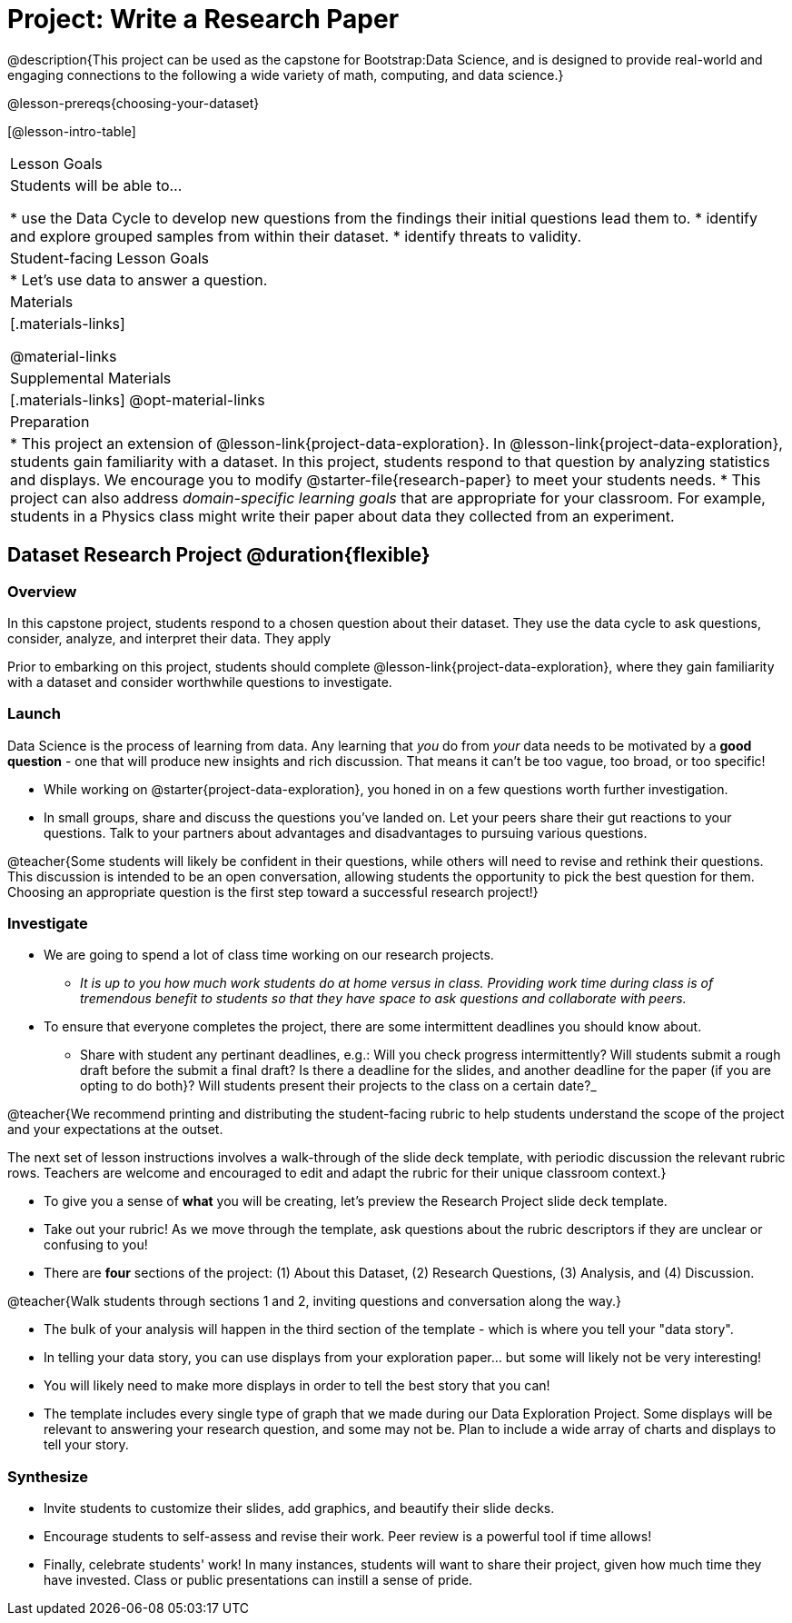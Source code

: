 = Project: Write a Research Paper

@description{This project can be used as the capstone for Bootstrap:Data Science, and is designed to provide real-world and engaging connections to the following a wide variety of math, computing, and data science.}

@lesson-prereqs{choosing-your-dataset}

[@lesson-intro-table]
|===
| Lesson Goals
| Students will be able to...

* use the Data Cycle to develop new questions from the findings their initial questions lead them to.
* identify and explore grouped samples from within their dataset.
* identify threats to validity.

| Student-facing Lesson Goals
|

* Let's use data to answer a question.

| Materials
|[.materials-links]

@material-links

| Supplemental Materials
|[.materials-links]
@opt-material-links

| Preparation
|
* This project an extension of @lesson-link{project-data-exploration}. In @lesson-link{project-data-exploration}, students gain familiarity with a dataset. In this project, students respond to that question by analyzing statistics and displays. We encourage you to modify @starter-file{research-paper} to meet your students needs.
* This project can also address _domain-specific learning goals_ that are appropriate for your classroom. For example, students in a Physics class might write their paper about data they collected from an experiment.


|===

== Dataset Research Project  @duration{flexible}

=== Overview

In this capstone project, students respond to a chosen question about their dataset. They use the data cycle to ask questions, consider, analyze, and interpret their data. They apply

Prior to embarking on this project, students should complete @lesson-link{project-data-exploration}, where they gain familiarity with a dataset and consider worthwhile questions to investigate.

=== Launch

Data Science is the process of learning from data. Any learning that _you_ do from _your_ data needs to be motivated by a *good question* - one that will produce new insights and rich discussion. That means it can't be too vague, too broad, or too specific!

[.lesson-instruction]
- While working on @starter{project-data-exploration}, you honed in on a few questions worth further investigation.
- In small groups, share and discuss the questions you've landed on. Let your peers share their gut reactions to your questions. Talk to your partners about advantages and disadvantages to pursuing various questions.

@teacher{Some students will likely be confident in their questions, while others will need to revise and rethink their questions. This discussion is intended to be an open conversation, allowing students the opportunity to pick the best question for them. Choosing an appropriate question is the first step toward a successful research project!}

=== Investigate

[.lesson-instruction]
- We are going to spend a lot of class time working on our research projects.
** _It is up to you how much work students do at home versus in class. Providing work time during class is of tremendous benefit to students so that they have space to ask questions and collaborate with peers._
- To ensure that everyone completes the project, there are some intermittent deadlines you should know about.
** Share with student any pertinant deadlines, e.g.: Will you check  progress intermittently? Will students submit a rough draft before the submit a final draft? Is there a deadline for the slides, and another deadline for the paper (if you are opting to do both}? Will students present their projects to the class on a certain date?_

@teacher{We recommend printing and distributing the student-facing rubric to help students understand the scope of the project and your expectations at the outset.

The next set of lesson instructions involves a walk-through of the slide deck template, with periodic discussion the relevant rubric rows. Teachers are welcome and encouraged to edit and adapt the rubric for their unique classroom context.}

[.lesson-instruction]
- To give you a sense of *what* you will be creating, let's preview the Research Project slide deck template.
- Take out your rubric! As we move through the template, ask questions about the rubric descriptors if they are unclear or confusing to you!
- There are *four* sections of the project: (1) About this Dataset, (2) Research Questions, (3) Analysis, and (4) Discussion.

@teacher{Walk students through sections 1 and 2, inviting questions and conversation along the way.}

[.lesson-instruction]
- The bulk of your analysis will happen in the third section of the template - which is where you tell your "data story".
- In telling your data story, you can use displays from your exploration paper... but some will likely not be very interesting!
- You will likely need to make more displays in order to tell the best story that you can!
- The template includes every single type of graph that we made during our Data Exploration Project. Some displays will be relevant to answering your research question, and some may not be. Plan to include a wide array of charts and displays to tell your story.


=== Synthesize

* Invite students to customize their slides, add graphics, and beautify their slide decks.

* Encourage students to self-assess and revise their work. Peer review is a powerful tool if time allows!

* Finally, celebrate students' work! In many instances, students will want to share their project, given how much time they have invested. Class or public presentations can instill a sense of pride.



